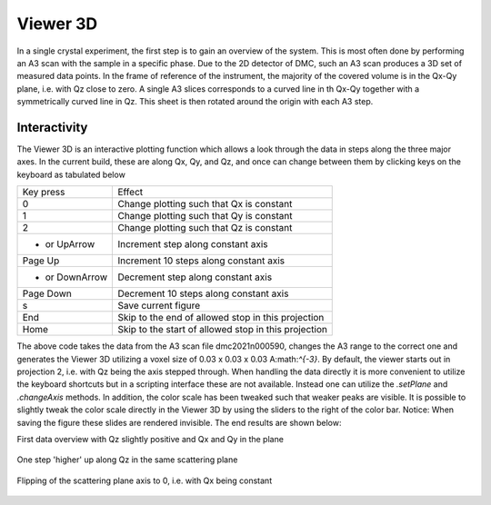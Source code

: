 Viewer 3D
^^^^^^^^^
In a single crystal experiment, the first step is to gain an overview of the system. This is most often done by performing an A3 scan with the sample in a specific phase. Due to the 2D detector of DMC, such an A3 scan produces a 3D set of measured data points. In the frame of reference of the instrument, the majority of the covered volume is in the Qx-Qy plane, i.e. with Qz close to zero. A single A3 slices corresponds to a curved line in th Qx-Qy  together with a symmetrically curved line in Qz. This sheet is then rotated around the origin with each A3 step.

Interactivity
-------------
The Viewer 3D is an interactive plotting function which allows a look through the data in steps along the three major axes. In the current build, these are along Qx, Qy, and Qz, and once can change between them by clicking keys on the keyboard as tabulated below

+-----------------+------------------------------------------------------+ 
|    Key press    | Effect                                               | 
+-----------------+------------------------------------------------------+ 
|        0        | Change plotting such that Qx is constant             | 
+-----------------+------------------------------------------------------+ 
|        1        | Change plotting such that Qy is constant             | 
+-----------------+------------------------------------------------------+ 
|        2        | Change plotting such that Qz is constant             | 
+-----------------+------------------------------------------------------+ 
|  + or UpArrow   | Increment step along constant axis                   | 
+-----------------+------------------------------------------------------+ 
|  Page Up        | Increment 10 steps along constant axis               | 
+-----------------+------------------------------------------------------+ 
| - or DownArrow  | Decrement step along constant axis                   | 
+-----------------+------------------------------------------------------+ 
|  Page Down      | Decrement 10 steps along constant axis               | 
+-----------------+------------------------------------------------------+ 
|        s        | Save current figure                                  | 
+-----------------+------------------------------------------------------+ 
|       End       | Skip to the end of allowed stop in this projection   | 
+-----------------+------------------------------------------------------+ 
|       Home      | Skip to the start of allowed stop in this projection | 
+-----------------+------------------------------------------------------+ 


.. code-block:: python
   :linenos:

   from DMCpy import DataSet,DataFile
   import numpy as np
   
   file = r'Path\To\Data\Folder\dmc2021n009003.hdf'
   
   df = DataFile.loadDataFile(file)
   
   # Use above data file in data set. Must be inserted as a list
   ds = DataSet.DataSet([df])
   
   ds.autoAlignScatteringPlane(scatteringNormal=np.array([1,-1,0],dtype=float))
   
   Viewer = ds.Viewer3D(0.03,0.03,0.03)
   
   # Set the color bar limits to 0 and 60
   Viewer.set_clim(0,20)
   
   
   # Find the number of steps and set viewer to middel value
   # This can also be done interactively in the viewer by pressing up or down,
   # or by scrolling the mouse wheel or clicking the sliding bar.
   zSteps = Viewer.Z.shape[-1]
   Viewer.setPlane(int(zSteps/2)-1)
   
   fig = Viewer.ax.get_figure()
   fig.savefig('figure0.png',format='png')
   
   #  Change programatically to the next plane
   Viewer.setPlane(int(zSteps/2))
   fig2 = Viewer.ax.get_figure()
   fig2.savefig('figure1.png',format='png')
   
   
   # Instead of only stepping through the data with the Qx and Qy in the plane
   # one can flip the view by clicking 0, 1, or 2 in the interactive view,
   # or do it programmatically by
   
   Viewer.changeAxis(0)
   xSteps = Viewer.X.shape[-1]
   # Notice that the shape of X, Y, and Z changes when the axis is flipped! 
   # The last dimension is alway 'orthogonal' to the view.
   Viewer.setPlane(174)
   
   fig3 = Viewer.ax.get_figure()
   fig3.savefig('figure2.png',format='png')
   

The above code takes the data from the A3 scan file dmc2021n000590, changes the A3 range to the  correct one and generates the Viewer 3D utilizing a voxel size of 0.03 x 0.03 x 0.03 A:math:`^{-3}`. By default, the viewer starts out in projection 2, i.e. with Qz being the axis stepped through. When handling the data directly it is more convenient to utilize the keyboard shortcuts but in a scripting interface these are not available. Instead one can utilize the *.setPlane* and *.changeAxis* methods. In addition, the color scale has been tweaked such that weaker peaks are visible. It is possible to slightly tweak the color scale directly in the Viewer 3D by using the sliders to the right of the color bar. Notice: When saving the figure these slides are rendered invisible. The end results are shown below:

First data overview with Qz slightly positive and Qx and Qy in the plane

.. figure:: Center2.png 
  :width: 50%
  :align: center

 

One step 'higher' up along Qz in the same scattering plane

.. figure:: Center2_2.png 
  :width: 50%
  :align: center

 

Flipping of the scattering plane axis to 0, i.e. with Qx being constant

.. figure:: Center0.png 
  :width: 50%
  :align: center

 